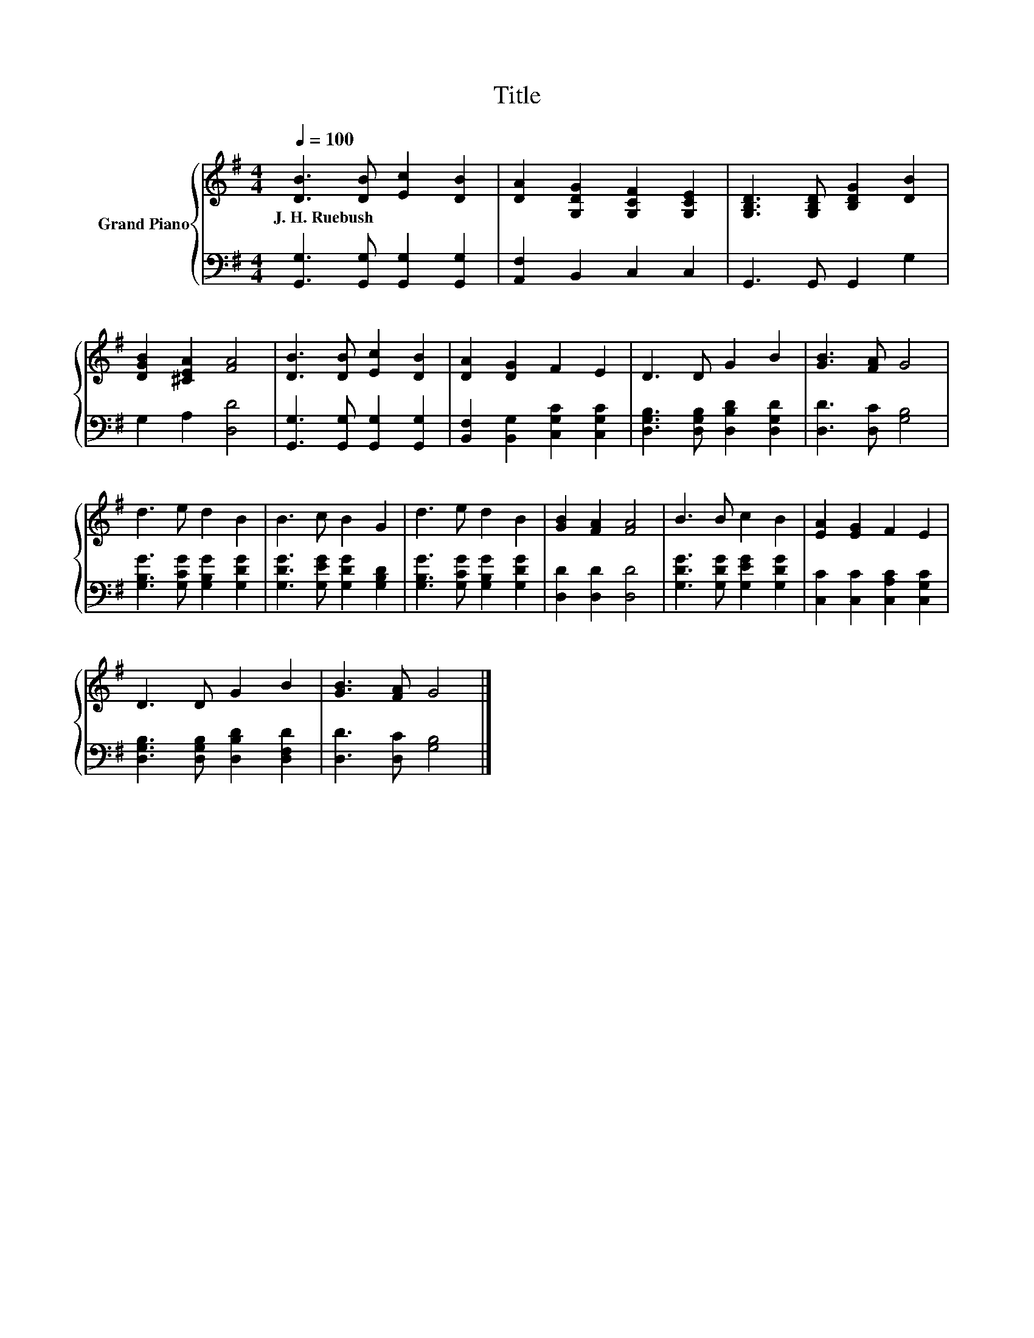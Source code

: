 X:1
T:Title
%%score { 1 | 2 }
L:1/8
Q:1/4=100
M:4/4
K:G
V:1 treble nm="Grand Piano"
V:2 bass 
V:1
 [DB]3 [DB] [Ec]2 [DB]2 | [DA]2 [G,DG]2 [G,CF]2 [G,CE]2 | [G,B,D]3 [G,B,D] [B,DG]2 [DB]2 | %3
w: J.~H.~Ruebush * * *|||
 [DGB]2 [^CEA]2 [FA]4 | [DB]3 [DB] [Ec]2 [DB]2 | [DA]2 [DG]2 F2 E2 | D3 D G2 B2 | [GB]3 [FA] G4 | %8
w: |||||
 d3 e d2 B2 | B3 c B2 G2 | d3 e d2 B2 | [GB]2 [FA]2 [FA]4 | B3 B c2 B2 | [EA]2 [EG]2 F2 E2 | %14
w: ||||||
 D3 D G2 B2 | [GB]3 [FA] G4 |] %16
w: ||
V:2
 [G,,G,]3 [G,,G,] [G,,G,]2 [G,,G,]2 | [A,,F,]2 B,,2 C,2 C,2 | G,,3 G,, G,,2 G,2 | G,2 A,2 [D,D]4 | %4
 [G,,G,]3 [G,,G,] [G,,G,]2 [G,,G,]2 | [B,,F,]2 [B,,G,]2 [C,G,C]2 [C,G,C]2 | %6
 [D,G,B,]3 [D,G,B,] [D,B,D]2 [D,G,D]2 | [D,D]3 [D,C] [G,B,]4 | [G,B,G]3 [G,CG] [G,B,G]2 [G,DG]2 | %9
 [G,DG]3 [G,EG] [G,DG]2 [G,B,D]2 | [G,B,G]3 [G,CG] [G,B,G]2 [G,DG]2 | [D,D]2 [D,D]2 [D,D]4 | %12
 [G,DG]3 [G,DG] [G,EG]2 [G,DG]2 | [C,C]2 [C,C]2 [C,A,C]2 [C,G,C]2 | %14
 [D,G,B,]3 [D,G,B,] [D,B,D]2 [D,F,D]2 | [D,D]3 [D,C] [G,B,]4 |] %16

